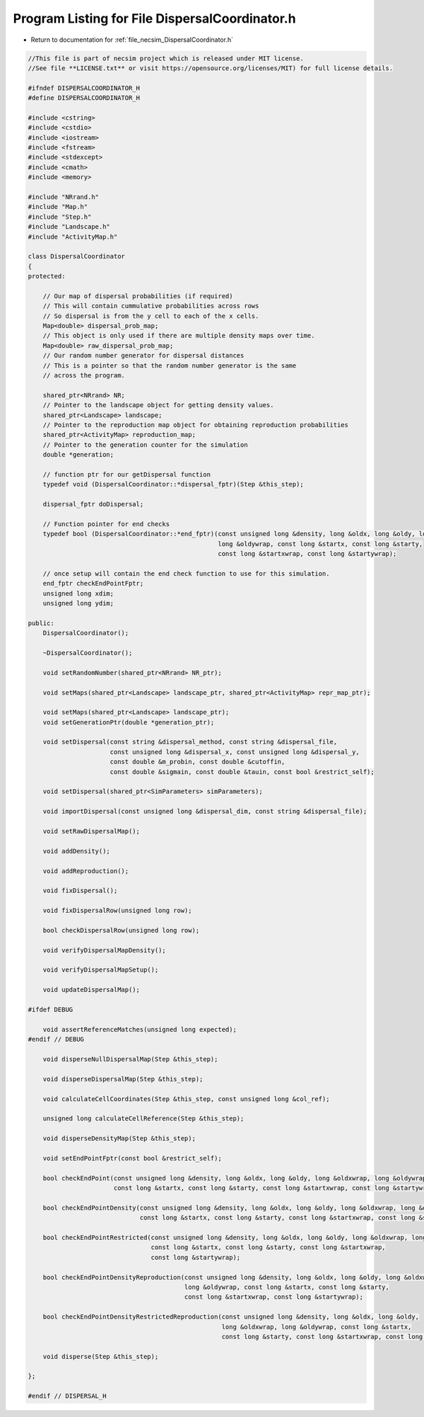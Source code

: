 
.. _program_listing_file_necsim_DispersalCoordinator.h:

Program Listing for File DispersalCoordinator.h
===============================================

- Return to documentation for :ref:`file_necsim_DispersalCoordinator.h`

.. code-block:: cpp

   //This file is part of necsim project which is released under MIT license.
   //See file **LICENSE.txt** or visit https://opensource.org/licenses/MIT) for full license details.
   
   #ifndef DISPERSALCOORDINATOR_H
   #define DISPERSALCOORDINATOR_H
   
   #include <cstring>
   #include <cstdio>
   #include <iostream>
   #include <fstream>
   #include <stdexcept>
   #include <cmath>
   #include <memory>
   
   #include "NRrand.h"
   #include "Map.h"
   #include "Step.h"
   #include "Landscape.h"
   #include "ActivityMap.h"
   
   class DispersalCoordinator
   {
   protected:
   
       // Our map of dispersal probabilities (if required)
       // This will contain cummulative probabilities across rows
       // So dispersal is from the y cell to each of the x cells.
       Map<double> dispersal_prob_map;
       // This object is only used if there are multiple density maps over time.
       Map<double> raw_dispersal_prob_map;
       // Our random number generator for dispersal distances
       // This is a pointer so that the random number generator is the same
       // across the program.
   
       shared_ptr<NRrand> NR;
       // Pointer to the landscape object for getting density values.
       shared_ptr<Landscape> landscape;
       // Pointer to the reproduction map object for obtaining reproduction probabilities
       shared_ptr<ActivityMap> reproduction_map;
       // Pointer to the generation counter for the simulation
       double *generation;
   
       // function ptr for our getDispersal function
       typedef void (DispersalCoordinator::*dispersal_fptr)(Step &this_step);
   
       dispersal_fptr doDispersal;
   
       // Function pointer for end checks
       typedef bool (DispersalCoordinator::*end_fptr)(const unsigned long &density, long &oldx, long &oldy, long &oldxwrap,
                                                      long &oldywrap, const long &startx, const long &starty,
                                                      const long &startxwrap, const long &startywrap);
   
       // once setup will contain the end check function to use for this simulation.
       end_fptr checkEndPointFptr;
       unsigned long xdim;
       unsigned long ydim;
   
   public:
       DispersalCoordinator();
   
       ~DispersalCoordinator();
   
       void setRandomNumber(shared_ptr<NRrand> NR_ptr);
   
       void setMaps(shared_ptr<Landscape> landscape_ptr, shared_ptr<ActivityMap> repr_map_ptr);
   
       void setMaps(shared_ptr<Landscape> landscape_ptr);
       void setGenerationPtr(double *generation_ptr);
   
       void setDispersal(const string &dispersal_method, const string &dispersal_file,
                         const unsigned long &dispersal_x, const unsigned long &dispersal_y,
                         const double &m_probin, const double &cutoffin,
                         const double &sigmain, const double &tauin, const bool &restrict_self);
   
       void setDispersal(shared_ptr<SimParameters> simParameters);
   
       void importDispersal(const unsigned long &dispersal_dim, const string &dispersal_file);
   
       void setRawDispersalMap();
   
       void addDensity();
   
       void addReproduction();
   
       void fixDispersal();
   
       void fixDispersalRow(unsigned long row);
   
       bool checkDispersalRow(unsigned long row);
   
       void verifyDispersalMapDensity();
   
       void verifyDispersalMapSetup();
   
       void updateDispersalMap();
   
   #ifdef DEBUG
   
       void assertReferenceMatches(unsigned long expected);
   #endif // DEBUG
   
       void disperseNullDispersalMap(Step &this_step);
   
       void disperseDispersalMap(Step &this_step);
   
       void calculateCellCoordinates(Step &this_step, const unsigned long &col_ref);
   
       unsigned long calculateCellReference(Step &this_step);
   
       void disperseDensityMap(Step &this_step);
   
       void setEndPointFptr(const bool &restrict_self);
   
       bool checkEndPoint(const unsigned long &density, long &oldx, long &oldy, long &oldxwrap, long &oldywrap,
                          const long &startx, const long &starty, const long &startxwrap, const long &startywrap);
   
       bool checkEndPointDensity(const unsigned long &density, long &oldx, long &oldy, long &oldxwrap, long &oldywrap,
                                 const long &startx, const long &starty, const long &startxwrap, const long &startywrap);
   
       bool checkEndPointRestricted(const unsigned long &density, long &oldx, long &oldy, long &oldxwrap, long &oldywrap,
                                    const long &startx, const long &starty, const long &startxwrap,
                                    const long &startywrap);
   
       bool checkEndPointDensityReproduction(const unsigned long &density, long &oldx, long &oldy, long &oldxwrap,
                                             long &oldywrap, const long &startx, const long &starty,
                                             const long &startxwrap, const long &startywrap);
   
       bool checkEndPointDensityRestrictedReproduction(const unsigned long &density, long &oldx, long &oldy,
                                                       long &oldxwrap, long &oldywrap, const long &startx,
                                                       const long &starty, const long &startxwrap, const long &startywrap);
   
       void disperse(Step &this_step);
   
   };
   
   #endif // DISPERSAL_H
